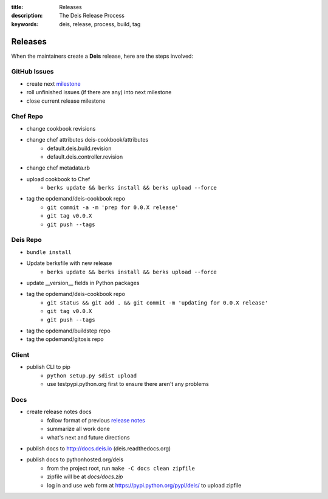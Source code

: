 :title: Releases
:description: The Deis Release Process
:keywords: deis, release, process, build, tag

.. _releases:

Releases
========

When the maintainers create a **Deis** release, here are the steps involved:


GitHub Issues
-------------

- create next `milestone`_
- roll unfinished issues (if there are any) into next milestone
- close current release milestone


Chef Repo
---------

- change cookbook revisions
- change chef attributes deis-cookbook/attributes
	- default.deis.build.revision
	- default.deis.controller.revision
- change chef metadata.rb
- upload cookbook to Chef
	* ``berks update && berks install && berks upload --force``
- tag the opdemand/deis-cookbook repo
	* ``git commit -a -m 'prep for 0.0.X release'``
	* ``git tag v0.0.X``
	* ``git push --tags``


Deis Repo
---------

- ``bundle install``
- Update berksfile with new release
	* ``berks update && berks install && berks upload --force``
- update __version__ fields in Python packages
- tag the opdemand/deis-cookbook repo
	* ``git status && git add . && git commit -m 'updating for 0.0.X release'``
	* ``git tag v0.0.X``
	* ``git push --tags``
- tag the opdemand/buildstep repo
- tag the opdemand/gitosis repo

Client
------

- publish CLI to pip
	- ``python setup.py sdist upload``
	- use testpypi.python.org first to ensure there aren't any problems

Docs
----
- create release notes docs
	- follow format of previous `release notes`_
	- summarize all work done
	- what's next and future directions
- publish docs to http://docs.deis.io (deis.readthedocs.org)
- publish docs to pythonhosted.org/deis
    - from the project root, run ``make -C docs clean zipfile``
    - zipfile will be at *docs/docs.zip*
    - log in and use web form at https://pypi.python.org/pypi/deis/
      to upload zipfile


.. _`milestone`: https://github.com/opdemand/deis/issues/milestones
.. _`release notes`: https://github.com/opdemand/deis/releases
